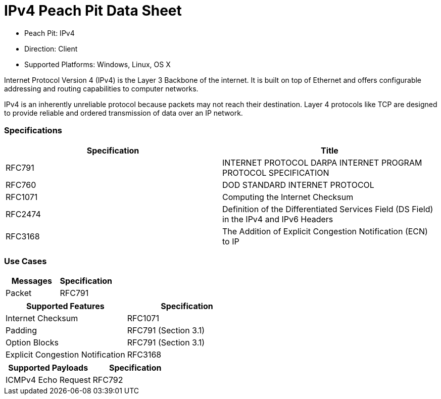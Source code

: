 
:Doctitle: IPv4 Peach Pit Data Sheet
:Description: Internet Protocol version 4 (IPv4)

 * Peach Pit: IPv4
 * Direction: Client
 * Supported Platforms: Windows, Linux, OS X

Internet Protocol Version 4 (IPv4) is the Layer 3 Backbone of the internet.  It is built on top of Ethernet and offers configurable addressing and routing capabilities to computer networks. 

IPv4 is an inherently unreliable protocol because packets may not reach their destination.  Layer 4 protocols like TCP are designed to provide reliable and ordered transmission of data over an IP network.

=== Specifications


[options="header"]
|========
|Specification | Title
|RFC791 | INTERNET PROTOCOL DARPA INTERNET PROGRAM PROTOCOL SPECIFICATION
|RFC760 | DOD STANDARD INTERNET PROTOCOL
|RFC1071 | Computing the Internet Checksum
|RFC2474 | Definition of the Differentiated Services Field (DS Field) in the IPv4 and IPv6 Headers
|RFC3168 | The Addition of Explicit Congestion Notification (ECN) to IP

|========

=== Use Cases


[options="header"]
|========
|Messages | Specification
|Packet | RFC791
|========

[options="header"]
|========
|Supported Features | Specification
|Internet Checksum | RFC1071
|Padding | RFC791 (Section 3.1)
|Option Blocks | RFC791 (Section 3.1)
|Explicit Congestion Notification | RFC3168
|========

[options="header"]
|========
|Supported Payloads | Specification
|ICMPv4 Echo Request | RFC792
|========
